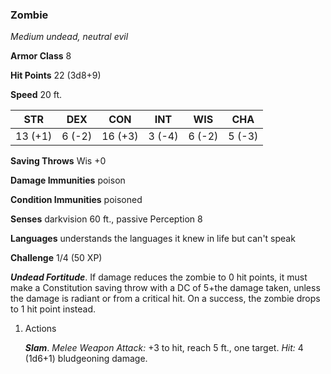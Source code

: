 *** Zombie
:PROPERTIES:
:CUSTOM_ID: zombie
:END:
/Medium undead, neutral evil/

*Armor Class* 8

*Hit Points* 22 (3d8+9)

*Speed* 20 ft.

| STR     | DEX    | CON     | INT    | WIS    | CHA    |
|---------+--------+---------+--------+--------+--------|
| 13 (+1) | 6 (-2) | 16 (+3) | 3 (-4) | 6 (-2) | 5 (-3) |

*Saving Throws* Wis +0

*Damage Immunities* poison

*Condition Immunities* poisoned

*Senses* darkvision 60 ft., passive Perception 8

*Languages* understands the languages it knew in life but can't speak

*Challenge* 1/4 (50 XP)

*/Undead Fortitude/*. If damage reduces the zombie to 0 hit points, it
must make a Constitution saving throw with a DC of 5+the damage taken,
unless the damage is radiant or from a critical hit. On a success, the
zombie drops to 1 hit point instead.

****** Actions
:PROPERTIES:
:CUSTOM_ID: actions
:END:
*/Slam/*. /Melee Weapon Attack:/ +3 to hit, reach 5 ft., one target.
/Hit:/ 4 (1d6+1) bludgeoning damage.
